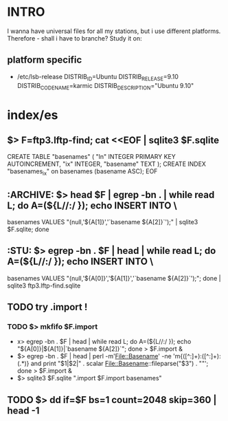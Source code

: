 * INTRO
  I wanna have universal files for all my stations, but i use
  different platforms. Therefore - shall i have to branche? Study it
  on:

** platform specific
   - /etc/lsb-release
     DISTRIB_ID=Ubuntu
     DISTRIB_RELEASE=9.10
     DISTRIB_CODENAME=karmic
     DISTRIB_DESCRIPTION="Ubuntu 9.10"


* index/es
** $> F=ftp3.lftp-find; cat <<EOF | sqlite3 $F.sqlite
        CREATE TABLE "basenames" (
            "ln" INTEGER PRIMARY KEY AUTOINCREMENT,
            "ix" INTEGER,
            "basename" TEXT );
        CREATE INDEX "basenames_ix" on basenames (basename ASC);
        EOF

** :ARCHIVE: $> head $F | egrep -bn . | while read L; do A=(${L//:/ }); echo INSERT INTO \
   basenames VALUES "(null,'${A[1]}','`basename ${A[2]}`');" | sqlite3 $F.sqlite; done

** :STU: 	$> egrep -bn . $F | head | while read L; do A=(${L//:/ }); echo INSERT INTO \
   basenames VALUES "(null,'${A[0]}','${A[1]}','`basename ${A[2]}`');"; done | sqlite3 ftp3.lftp-find.sqlite

** TODO try .import !
*** TODO $> mkfifo $F.import
    - x> egrep -bn . $F | head | while read L; do A=(${L//:/ }); echo "${A[0]}|${A[1]}|`basename ${A[2]}`"; done > $F.import &
    - $> egrep -bn . $F | head | perl -m'File::Basename' -ne 'm{([^:]+):([^:]+):(.*)} and print "$1|$2|" . scalar File::Basename::fileparse("$3") . "\n"'; done > $F.import &
    - $> sqlite3 $F.sqlite ".import $F.import basenames"

** TODO $> dd if=$F bs=1 count=2048 skip=360 | head -1

